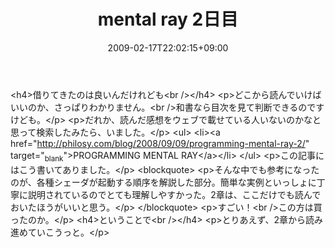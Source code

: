 #+TITLE: mental ray 2日目
#+DATE: 2009-02-17T22:02:15+09:00
#+DRAFT: false
#+TAGS: 過去記事インポート

<h4>借りてきたのは良いんだけれども<br /></h4>
<p>どこから読んでいけばいいのか、さっぱりわかりません。<br />和書なら目次を見て判断できるのですけども。</p>
<p>だれか、読んだ感想をウェブで載せている人いないのかなと思って検索したみたら、いました。</p>
<ul>
<li><a href="http://philosy.com/blog/2008/09/09/programming-mental-ray-2/" target="_blank">PROGRAMMING MENTAL RAY</a></li>
</ul>
<p>この記事にはこう書いてありました。</p>
<blockquote>
<p>そんな中でも参考になったのが、各種シェーダが起動する順序を解説した部分。簡単な実例といっしょに丁寧に説明されているのでとても理解しやすかった。2章は、ここだけでも読んでおいたほうがいいと思う。</p>
</blockquote>
<p>すごい！<br />この方は買ったのか。</p>
<h4>ということで<br /></h4>
<p>とりあえず、2章から読み進めていこうっと。</p>
